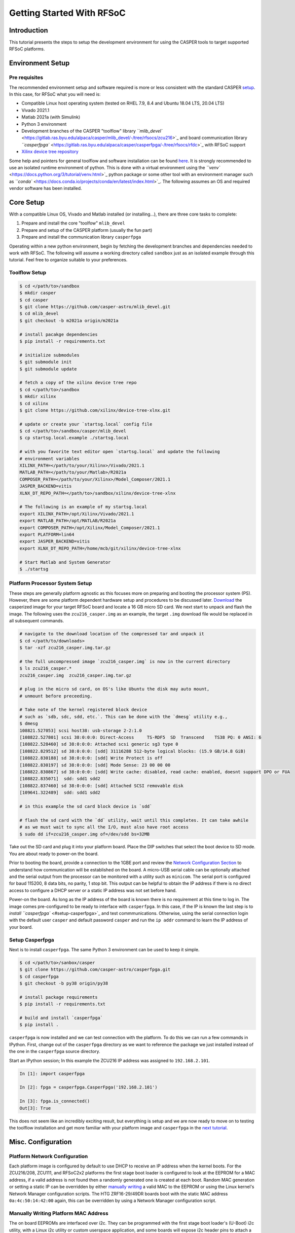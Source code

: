 
Getting Started With RFSoC
==========================

Introduction
------------

This tutorial presents the steps to setup the development environment for using
the CASPER tools to target supported RFSoC platforms.

Environment Setup
-----------------

Pre requisites
^^^^^^^^^^^^^^

The recommended environment setup and software required is more or less
consistent with the standard CASPER
`setup <https://casper-toolflow.readthedocs.io/projects/tutorials/en/latest/#environment-setup]>`_.
In this case, for RFSoC what you will need is:


* Compatible Linux host operating system (tested on RHEL 7.9, 8.4 and Ubuntu 18.04 LTS, 20.04 LTS)
* Vivado 2021.1
* Matlab 2021a (with Simulink)
* Python 3 environment 
* Development branches of the CASPER "toolflow" library `\ ``mlib_devel`` <https://gitlab.ras.byu.edu/alpaca/casper/mlib_devel/-/tree/rfsocs/zcu216>`_ and board
  communication library `\ ``casperfpga`` <https://gitlab.ras.byu.edu/alpaca/casper/casperfpga/-/tree/rfsocs/rfdc>`_ with RFSoC support
* `Xilinx device tree repository <https://github.com/Xilinx/device-tree-xlnx/>`_

Some help and pointers for general toolflow and software installation can be
found `here <https://casper-toolflow.readthedocs.io/en/latest/src/Installing-the-Toolflow.html#pre-requisites>`_. It is strongly recommended to use an
isolated runtime environment of python. This is done with a virtual environment
using the `\ ``venv`` <https://docs.python.org/3/tutorial/venv.html>`_ python package or some other tool with an
environment manager such as `\ ``conda`` <https://docs.conda.io/projects/conda/en/latest/index.html>`_. The following assumes an
OS and required vendor software has been installed.

Core Setup
----------

With a compatible Linux OS, Vivado and Matlab installed (or installing...), there
are three core tasks to complete:


#. Prepare and install the core "toolfow" ``mlib_devel``
#. Prepare and setup of the CASPER platform (usually the fun part)
#. Prepare and install the communication library ``casperfpga``

Operating within a new python environment, begin by fetching the development
branches and dependencies needed to work with RFSoC. The following will assume a
working directory called ``sandbox`` just as an isolated example through this
tutorial. Feel free to organize suitable to your preferences.

Toolflow Setup
^^^^^^^^^^^^^^

.. code-block:: bash

   $ cd </path/to>/sandbox
   $ mkdir casper
   $ cd casper
   $ git clone https://github.com/casper-astro/mlib_devel.git
   $ cd mlib_devel
   $ git checkout -b m2021a origin/m2021a

   # install pacakge dependencies
   $ pip install -r requirements.txt

   # initialize submodules
   $ git submodule init
   $ git submodule update

   # fetch a copy of the xilinx device tree repo
   $ cd </path/to>/sandbox
   $ mkdir xilinx
   $ cd xilinx
   $ git clone https://github.com/xilinx/device-tree-xlnx.git

   # update or create your `startsg.local` config file 
   $ cd </path/to>/sandbox/casper/mlib_devel
   $ cp startsg.local.example ./startsg.local

   # with you favorite text editor open `startsg.local` and update the following
   # environment variables
   XILINX_PATH=</path/to/your/Xilinx>/Vivado/2021.1
   MATLAB_PATH=</path/to/your/Matlab>/R2021a
   COMPOSER_PATH=</path/to/your/Xilinx>/Model_Composer/2021.1
   JASPER_BACKEND=vitis
   XLNX_DT_REPO_PATH=</path/to>/sandbox/xilinx/device-tree-xlnx

   # The following is an example of my startsg.local
   export XILINX_PATH=/opt/Xilinx/Vivado/2021.1 
   export MATLAB_PATH=/opt/MATLAB/R2021a
   export COMPOSER_PATH=/opt/Xilinx/Model_Composer/2021.1
   export PLATFORM=lin64 
   export JASPER_BACKEND=vitis
   export XLNX_DT_REPO_PATH=/home/mcb/git/xilinx/device-tree-xlnx

   # Start Matlab and System Generator
   $ ./startsg

Platform Processor System Setup
^^^^^^^^^^^^^^^^^^^^^^^^^^^^^^^

These steps are generally platform agnostic as this focuses more on preparing
and booting the processor system (PS). However, there are some platform
dependent hardware setup and procedures to be discussed later.
`Download <https://casper.groups.et.byu.net>`_ the casperized image for your target RFSoC board and
locate a 16 GB micro SD card. We next start to unpack and flash the image. The
following uses the ``zcu216_casper.img`` as an example, the target ``.img`` download
file would be replaced in all subsequent commands.

.. code-block:: bash

   # navigate to the download location of the compressed tar and unpack it
   $ cd </path/to/downloads>
   $ tar -xzf zcu216_casper.img.tar.gz

   # the full uncompressed image `zcu216_casper.img` is now in the current directory
   $ ls zcu216_casper.*
   zcu216_casper.img  zcu216_casper.img.tar.gz

   # plug in the micro sd card, on OS's like Ubuntu the disk may auto mount,
   # unmount before preceeding.

   # Take note of the kernel registered block device
   # such as `sdb, sdc, sdd, etc.`. This can be done with the `dmesg` utility e.g.,
   $ dmesg
   108821.527053] scsi host38: usb-storage 2-2:1.0
   [108822.527801] scsi 38:0:0:0: Direct-Access     TS-RDF5  SD  Transcend    TS38 PQ: 0 ANSI: 6
   [108822.528460] sd 38:0:0:0: Attached scsi generic sg3 type 0
   [108822.829512] sd 38:0:0:0: [sdd] 31116288 512-byte logical blocks: (15.9 GB/14.8 GiB)
   [108822.830188] sd 38:0:0:0: [sdd] Write Protect is off
   [108822.830197] sd 38:0:0:0: [sdd] Mode Sense: 23 00 00 00
   [108822.830867] sd 38:0:0:0: [sdd] Write cache: disabled, read cache: enabled, doesnt support DPO or FUA
   [108822.835071]  sdd: sdd1 sdd2
   [108822.837460] sd 38:0:0:0: [sdd] Attached SCSI removable disk
   [109641.322489]  sdd: sdd1 sdd2

   # in this example the sd card block device is `sdd`

   # flash the sd card with the `dd` utility, wait until this completes. It can take awhile
   # as we must wait to sync all the I/O, must also have root access
   $ sudo dd if=zcu216_casper.img of=/dev/sdd bs=32MB

Take out the SD card and plug it into your platform board. Place the DIP
switches that select the boot device to SD mode. You are about ready to power-on
the board.

Prior to booting the board, provide a connection to the 1GBE port and
review the `Network Configuration Section <#platform-network-configuration>`_ to
understand how communication will be established on the board. A micro-USB
serial cable can be optionally attached and the serial output from the processor
can be monitored with a utility such as ``minicom``. The serial port is configured
for baud 115200, 8 data bits, no parity, 1 stop bit. This output can be helpful
to obtain the IP address if there is no direct access to configure a DHCP server
or a static IP address was not set before hand.

Power-on the board. As long as the IP address of the board is known there is no
requirement at this time to log in. The image comes pre-configured to be ready
to interface with ``casperfpga``. In this case, if the IP is known the last step
is to `install ``casperfpga`` <#setup-casperfpga>`_ and test commmunications.
Otherwise, using the serial connection login with the default user ``casper`` and
default password ``casper`` and run the ``ip addr`` command to learn the IP address
of your board.

Setup Casperfpga
^^^^^^^^^^^^^^^^

Next is to install ``casperfpga``. The same Python 3 environment can be used to keep
it simple.

.. code-block:: bash

   $ cd </path/to>/sanbox/casper
   $ git clone https://github.com/casper-astro/casperfpga.git
   $ cd casperfpga
   $ git checkout -b py38 origin/py38

   # install package requirements
   $ pip install -r requirements.txt

   # build and install `casperfpga`
   $ pip install .

``casperfpga`` is now installed and we can test connection with the platform. To
do this we can run a few commands in IPython. First, change out of the
``casperfpga`` directory as we want to reference the package we just installed
instead of the one in the ``casperfpga`` source directory.

Start an IPython session; In this example the ZCU216 IP address was assigned
to ``192.168.2.101``.

.. code-block:: python

   In [1]: import casperfpga

   In [2]: fpga = casperfpga.CasperFpga('192.168.2.101')

   In [3]: fpga.is_connected()
   Out[3]: True

This does not seem like an incredibly exciting result, but everything is setup
and we are now ready to move on to testing the toolflow installation and get more
familiar with your platform image and ``casperfpga`` in the `next
tutorial <./tut_platform.md>`_.

Misc. Configuration
-------------------

Platform Network Configuration
^^^^^^^^^^^^^^^^^^^^^^^^^^^^^^

Each platform image is configured by default to use DHCP to receive an IP
address when the kernel boots. For the ZCU216/208, ZCU111, and RFSoC2x2
platforms the first stage boot loader is configured to look at the EEPROM for a
MAC address, if a valid address is not found then a randomly generated one is
created at each boot. Random MAC generation or setting a static IP can be
overridden by either `manually writing <#manually-writing-platform-mac-address>`_
a valid MAC to the EEPROM or using the Linux kernel's Network Manager
configuration scripts. The HTG ZRF16-29/49DR boards boot with the static MAC
address ``0a:4c:50:14:42:00`` again, this can be overridden by using a Network
Manager configuration script.

Manually Writing Platform MAC Address
^^^^^^^^^^^^^^^^^^^^^^^^^^^^^^^^^^^^^

The on board EEPROMs are interfaced over i2c. They can be programmed with the first stage
boot loader's (U-Boot) i2c utility, with a Linux i2c utility or custom userspace
application, and some boards will expose i2c header pins to attach a serial
programmer. As setting the MAC address in the EEPROM is a "set once and forget
about" type of thing, a quick an easy way is to use U-boot's i2c utility.

With a micro-USB serial cable connected to the board begin to monitor the serial
output from the processor. Power-on the board and the serial console will begin
to display boot progress starting with the first stage boot loader. After
reporting status of peripheral hardware the prompt "hit any key to stop
autoboot:". Before the count down ends, interrupt with the keyboard starting the
U-Boot command line interface. The output would have been similar to the
following:

.. code-block:: bash

   Xilinx Zynq MP First Stage Boot Loader 
   Release 2020.2   Jul 15 2021  -  16:48:09
   NOTICE:  ATF running on XCZU49DR/silicon v4/RTL5.1 at 0xfffea000
   NOTICE:  BL31: v2.2(release):xilinx_rebase_v2.2_2020.1-10-ge6eea88b1
   NOTICE:  BL31: Built : 16:45:03, Jul 15 2021


   U-Boot 2020.01 (Jul 15 2021 - 16:49:01 +0000)

   Model: ZynqMP ZCU216 RevA
   Board: Xilinx ZynqMP
   DRAM:  4 GiB
   PMUFW:  v1.1
   EL Level:       EL2
   Chip ID:        zu49dr
   NAND:  0 MiB
   MMC:   mmc@ff170000: 0
   In:    serial@ff000000
   Out:   serial@ff000000
   Err:   serial@ff000000
   Bootmode: LVL_SHFT_SD_MODE1
   Reset reason:   SOFT 
   Net:   
   ZYNQ GEM: ff0e0000, mdio bus ff0e0000, phyaddr 12, interface rgmii-id

   Warning: ethernet@ff0e0000 (eth0) using random MAC address - 3a:b0:c7:80:96:3f
   eth0: ethernet@ff0e0000
   Hit any key to stop autoboot:  0 
   ZynqMP>

Notice the 'Warning' line informing that a random MAC address was created. We
now begin to peek and poke using the i2c utility.

.. code-block:: bash

   # get information from the i2c bus, look for the "eeprom" node
   # on the zcu216 this is at address 54
   ZynqMP> i2c bus
   .
   .
   Bus 2:  i2c@ff030000->i2c-mux@74->i2c@0  (active 2)
      54: eeprom@54, offset len 2, flags 0
   .
   .

   # target that bus
   ZynqMP> i2c dev 2
   Setting bus to 2

   # we can get help on what the i2c utility can do
   ZynqMP> i2c    
   i2c - I2C sub-system

   Usage:
   i2c bus [muxtype:muxaddr:muxchannel] - show I2C bus info
   i2c crc32 chip address[.0, .1, .2] count - compute CRC32 checksum
   i2c dev [dev] - show or set current I2C bus
   i2c loop chip address[.0, .1, .2] [# of objects] - looping read of device
   i2c md chip address[.0, .1, .2] [# of objects] - read from I2C deviceA
   i2c mm chip address[.0, .1, .2] - write to I2C device (auto-incrementing)
   .
   .
   .

   # We will only need to read/write here, we can start by taking a peek at the
   # first 16 bytes of the memory using the address reported by `i2c bus`.
   # Depending on the platform this could be initialized or not, in the case of the
   # ZCU216 and ZCU111 it is.
   ZynqMP> i2c md 0x54 0x0 0x10
   0000: 5a 43 55 32 31 36 ff ff 11 ff ff ff 99 ff ff ff    ZCU216..........

   # The MAC address is stored as 6 bytes at offset 0x20 in the eeprom. First write
   # the address we want to place in the eeprom inside U-Boot's scratchpad area in
   # DDR memory
   ZynqMP> mm.b 0x 
   00000000: 00 ? 0a
   00000001: 00 ? 4c 
   00000002: 00 ? 50
   00000003: 00 ? 41 
   00000004: 00 ? 43
   00000005: 00 ? 41
   00000006: 00 ? q

   # now write from address 0x0 to the eeprom at address 0x20 and write those 6 bytes
   ZynqMP> i2c write 0x00 0x54 0x20 0x6

   # read back to make sure it worked as expected
   ZynqMP> i2c md 0x54 0x20 0x6        
   0020: 0a 4c 50 41 43 41    .LPACA

   # reboot the board
   ZynqMP> reset

   # the first stage boot loader will start back up, reporting the same information
   # as before, but this time the `Warning` should now read
   .
   .
   Warning: ethernet@ff0e0000 using MAC address from ROM
   .
   .

The MAC address has been set and you can let the auto boot counter timeout and
proceed to boot.
